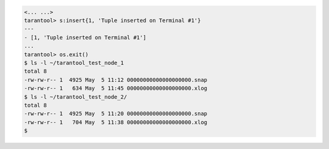 .. code-block:: tarantoolsession

    <... ...>
    tarantool> s:insert{1, 'Tuple inserted on Terminal #1'}
    ---
    - [1, 'Tuple inserted on Terminal #1']
    ...
    tarantool> os.exit()
    $ ls -l ~/tarantool_test_node_1
    total 8
    -rw-rw-r-- 1  4925 May  5 11:12 00000000000000000000.snap
    -rw-rw-r-- 1   634 May  5 11:45 00000000000000000000.xlog
    $ ls -l ~/tarantool_test_node_2/
    total 8
    -rw-rw-r-- 1  4925 May  5 11:20 00000000000000000000.snap
    -rw-rw-r-- 1   704 May  5 11:38 00000000000000000000.xlog
    $ 
